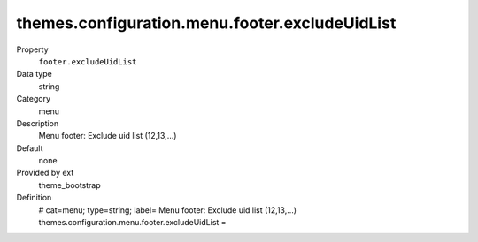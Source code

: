 themes.configuration.menu.footer.excludeUidList
-----------------------------------------------

.. ..................................
.. container:: table-row dl-horizontal panel panel-default constants theme_bootstrap cat_menu

	Property
		``footer.excludeUidList``

	Data type
		string

	Category
		menu

	Description
		Menu footer: Exclude uid list (12,13,...)

	Default
		none

	Provided by ext
		theme_bootstrap

	Definition
		# cat=menu; type=string; label= Menu footer: Exclude uid list (12,13,...)
		themes.configuration.menu.footer.excludeUidList = 